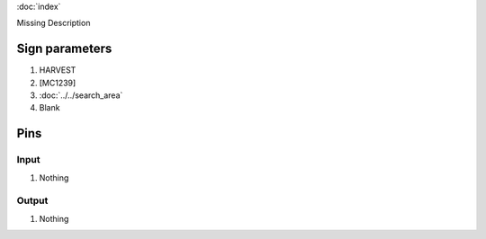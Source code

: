 :doc:`index`

Missing Description

Sign parameters
===============

#. HARVEST
#. [MC1239]
#. :doc:`../../search_area`
#. Blank

Pins
====

Input
-----

#. Nothing

Output
------

#. Nothing


